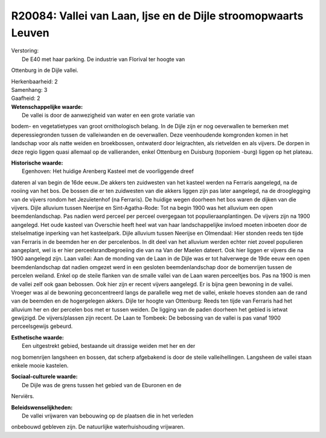 R20084: Vallei van Laan, Ijse en de Dijle stroomopwaarts Leuven
===============================================================

| Verstoring:
|  De E40 met haar parking. De industrie van Florival ter hoogte van
Ottenburg in de Dijle vallei.

| Herkenbaarheid: 2

| Samenhang: 3

| Gaafheid: 2

| **Wetenschappelijke waarde:**
|  De vallei is door de aanwezigheid van water en een grote variatie van
bodem- en vegetatietypes van groot ornithologisch belang. In de Dijle
zijn er nog oeverwallen te bemerken met deperessiegronden tussen de
valleiwanden en de oeverwallen. Deze veenhoudende komgronden komen in
het landschap voor als natte weiden en broekbossen, ontwaterd door
leigrachten, als rietvelden en als vijvers. De dorpen in deze regio
liggen quasi allemaal op de vallieranden, enkel Ottenburg en Duisburg
(toponiem -burg) liggen op het plateau.

| **Historische waarde:**
|  Egenhoven: Het huidige Arenberg Kasteel met de voorliggende dreef
dateren al van begin de 16de eeuw..De akkers ten zuidwesten van het
kasteel werden na Ferraris aangelegd, na de rooiing van het bos. De
bossen die er ten zuidwesten van die akkers liggen zijn pas later
aangelegd, na de drooglegging van de vijvers rondom het Jezuïetenhof (na
Ferraris). De huidige wegen doorheen het bos waren de dijken van die
vijvers. Dijle alluvium tussen Neerijse en Sint-Agatha-Rode: Tot na
begin 1900 was het alluvium een open beemdenlandschap. Pas nadien werd
perceel per perceel overgegaan tot populieraanplantingen. De vijvers
zijn na 1900 aangelegd. Het oude kasteel van Overschie heeft heel wat
van haar landschappelijke invloed moeten inboeten door de stelselmatige
inperking van het kasteelpark. Dijle alluvium tussen Neerijse en
Olmendaal: Hier stonden reeds ten tijde van Ferraris in de beemden her
en der percelenbos. In dit deel van het alluvium werden echter niet
zoveel populieren aangeplant, wel is er hier perceelsrandbegroeiing die
van na Van der Maelen dateert. Ook hier liggen er vijvers die na 1900
aangelegd zijn. Laan vallei: Aan de monding van de Laan in de Dijle was
er tot halverwege de 19de eeuw een open beemdenlandschap dat nadien
omgezet werd in een gesloten beemdenlandschap door de bomenrijen tussen
de percelen weiland. Enkel op de steile flanken van de smalle vallei van
de Laan waren perceeltjes bos. Pas na 1900 is men de vallei zelf ook
gaan bebossen. Ook hier zijn er recent vijvers aangelegd. Er is bijna
geen bewoning in de vallei. Vroeger was al de bewoning geconcentreerd
langs de parallelle weg met de vallei, enkele hoeves stonden aan de rand
van de beemden en de hogergelegen akkers. Dijle ter hoogte van
Ottenburg: Reeds ten tijde van Ferraris had het alluvium her en der
percelen bos met er tussen weiden. De ligging van de paden doorheen het
gebied is ietwat gewijzigd. De vijvers/plassen zijn recent. De Laan te
Tombeek: De bebossing van de vallei is pas vanaf 1900 perceelsgewijs
gebeurd.

| **Esthetische waarde:**
|  Een uitgestrekt gebied, bestaande uit drassige weiden met her en der
nog bomenrijen langsheen en bossen, dat scherp afgebakend is door de
steile valleihellingen. Langsheen de vallei staan enkele mooie kastelen.

| **Sociaal-culturele waarde:**
|  De Dijle was de grens tussen het gebied van de Eburonen en de
Nerviërs.



| **Beleidswenselijkheden:**
|  De vallei vrijwaren van bebouwing op de plaatsen die in het verleden
onbebouwd gebleven zijn. De natuurlijke waterhuishouding vrijwaren.
